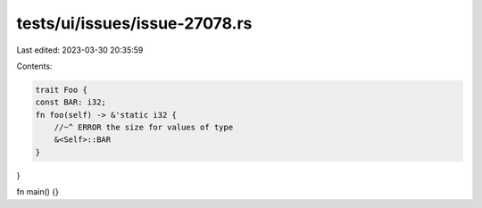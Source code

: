 tests/ui/issues/issue-27078.rs
==============================

Last edited: 2023-03-30 20:35:59

Contents:

.. code-block:: rs

    trait Foo {
    const BAR: i32;
    fn foo(self) -> &'static i32 {
        //~^ ERROR the size for values of type
        &<Self>::BAR
    }
}

fn main() {}


